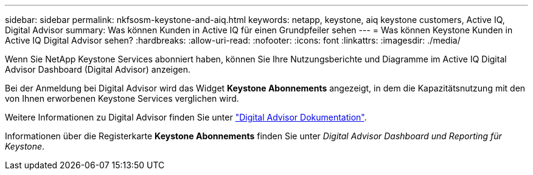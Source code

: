 ---
sidebar: sidebar 
permalink: nkfsosm-keystone-and-aiq.html 
keywords: netapp, keystone, aiq keystone customers, Active IQ, Digital Advisor 
summary: Was können Kunden in Active IQ für einen Grundpfeiler sehen 
---
= Was können Keystone Kunden in Active IQ Digital Advisor sehen?
:hardbreaks:
:allow-uri-read: 
:nofooter: 
:icons: font
:linkattrs: 
:imagesdir: ./media/


[role="lead"]
Wenn Sie NetApp Keystone Services abonniert haben, können Sie Ihre Nutzungsberichte und Diagramme im Active IQ Digital Advisor Dashboard (Digital Advisor) anzeigen.

Bei der Anmeldung bei Digital Advisor wird das Widget *Keystone Abonnements* angezeigt, in dem die Kapazitätsnutzung mit den von Ihnen erworbenen Keystone Services verglichen wird.

Weitere Informationen zu Digital Advisor finden Sie unter link:https://docs.netapp.com/us-en/active-iq/index.html["Digital Advisor Dokumentation"].

Informationen über die Registerkarte *Keystone Abonnements* finden Sie unter _Digital Advisor Dashboard und Reporting für Keystone_.
